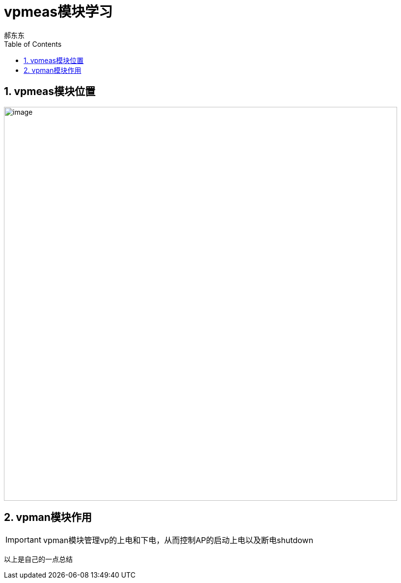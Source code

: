 = vpmeas模块学习
郝东东
:toc:
:toclevels: 4
:toc-position: left
:source-highlighter: pygments
:icons: font
:sectnums:

== vpmeas模块位置

image:../image/vpmeas_1.png[image,800,800,role="center"]

== vpman模块作用

IMPORTANT: vpman模块管理vp的上电和下电，从而控制AP的启动上电以及断电shutdown





....
以上是自己的一点总结
....
